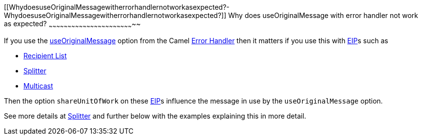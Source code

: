 [[ConfluenceContent]]
[[WhydoesuseOriginalMessagewitherrorhandlernotworkasexpected?-WhydoesuseOriginalMessagewitherrorhandlernotworkasexpected?]]
Why does useOriginalMessage with error handler not work as expected?
~~~~~~~~~~~~~~~~~~~~~~~~~~~~~~~~~~~~~~~~~~~~~~~~~~~~~~~~~~~~~~~~~~~~

If you use the link:exception-clause.html[useOriginalMessage] option
from the Camel link:exception-clause.html[Error Handler] then it matters
if you use this with link:eip.html[EIP]s such as

* link:recipient-list.html[Recipient List]
* link:splitter.html[Splitter]
* link:multicast.html[Multicast]

Then the option `shareUnitOfWork` on these link:eip.html[EIP]s influence
the message in use by the `useOriginalMessage` option.

See more details at link:splitter.html[Splitter] and further below with
the examples explaining this in more detail.
